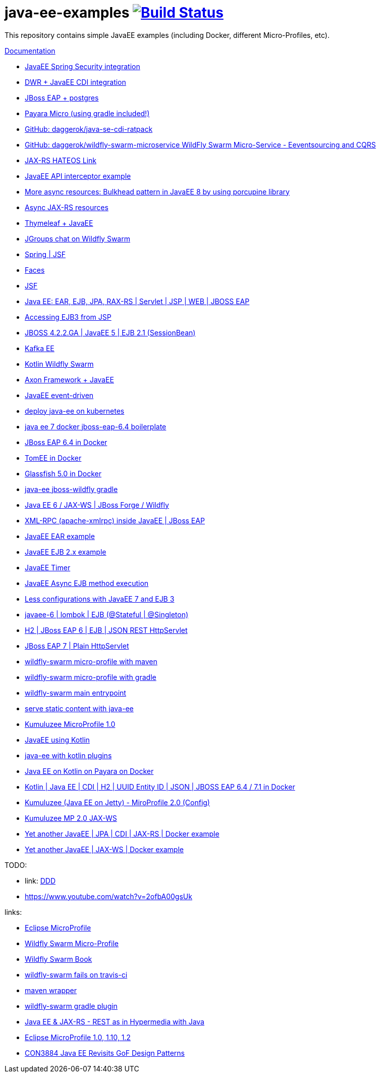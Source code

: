 = java-ee-examples image:https://travis-ci.org/daggerok/java-ee-examples.svg?branch=master["Build Status", link="https://travis-ci.org/daggerok/java-ee-examples"]

//tag::content[]

This repository contains simple JavaEE examples (including Docker, different Micro-Profiles, etc).

link:https://daggerok.github.io/java-ee-examples[Documentation]

- link:https://github.com/daggerok/spring-security-java-ee[JavaEE Spring Security integration]
- link:./java-ee-dwr-example/[DWR + JavaEE CDI integration]
- link:./jboss-eap-postgres/[JBoss EAP + postgres]
- link:https://github.com/daggerok/payara-micro-example[Payara Micro (using gradle included!)]
- link:https://github.com/daggerok/java-se-cdi-ratpack[GitHub: daggerok/java-se-cdi-ratpack]
//- link:https://github.com/daggerok/java-ee-es-cqrs[JavaEE ES/CQRS]
- link:https://github.com/daggerok/wildfly-swarm-microservice[GitHub: daggerok/wildfly-swarm-microservice WildFly Swarm Micro-Service - Eeventsourcing and CQRS]
- link:./jax-rs-hateoas-links[JAX-RS HATEOS Link]
- link:./aop-logger[JavaEE API interceptor example]
- link:./porcupine-bulkhead-jee8[More async resources: Bulkhead pattern in JavaEE 8 by using porcupine library]
- link:./async-jax-rs-resources[Async JAX-RS resources]
- link:https://github.com/daggerok/thymeleaf-ee[Thymeleaf + JavaEE]
- link:https://github.com/daggerok/wildfly-swarm-jgroups-chat[JGroups chat on Wildfly Swarm]
- link:./spring-faces/[Spring | JSF]
- link:./faces/[Faces]
- link:./facelets-example/[JSF]
- link:https://github.com/daggerok/java-ee-multi-project[Java EE: EAR, EJB, JPA, RAX-RS | Servlet | JSP | WEB | JBOSS EAP]
- link:https://github.com/daggerok/accessing-ejb3-from-jsp[Accessing EJB3 from JSP]
- link:https://github.com/daggerok/jboss422-jee5-ejb21[JBOSS 4.2.2.GA | JavaEE 5 | EJB 2.1 (SessionBean)]
- link:./kotlin-kafka/[Kafka EE]
- link:./kotlin-swarm/[Kotlin Wildfly Swarm]
- link:https://github.com/daggerok/java-ee-examples/tree/master/java-ee[Axon Framework + JavaEE]
- link:https://github.com/daggerok/event-driven-examples/tree/master/java-ee[JavaEE event-driven]
- link:./java-kube-ee[deploy java-ee on kubernetes]
- link:./java-ee-7-docker-jboss-eap-6.4-quickstart[java ee 7 docker jboss-eap-6.4 boilerplate]
- link:./jboss-eap-ext.js[JBoss EAP 6.4 in Docker]
- link:./tomee-ext.js[TomEE in Docker]
- link:./glassfish-ext.js[Glassfish 5.0 in Docker]
- link:./forge-ws[java-ee jboss-wildfly gradle]
- link:./forge-javaee-6-ws[Java EE 6 / JAX-WS | JBoss Forge / Wildfly]
- link:./xmlrpx[XML-RPC (apache-xmlrpc) inside JavaEE | JBoss EAP]
- link:./ear[JavaEE EAR example]
- link:./ejb-2[JavaEE EJB 2.x example]
- link:./timer[JavaEE Timer]
- link:./timer-async-ejb[JavaEE Async EJB method execution]
- link:./ejb-3-java-ee-7[Less configurations with JavaEE 7 and EJB 3]
- link:./ejb-stateful-singleton[javaee-6 | lombok | EJB (@Stateful | @Singleton)]
- link:./jboss-eap-h2-ejb/[H2 | JBoss EAP 6 | EJB | JSON REST HttpServlet]
- link:./plain-http-servlet/[JBoss EAP 7 | Plain HttpServlet]
- link:./wildfly-swarm-maven[wildfly-swarm micro-profile with maven]
- link:./wildfly-swarm-gradle[wildfly-swarm micro-profile with gradle]
- link:./main-swarm-rest-api[wildfly-swarm main entrypoint]
- link:./main-swarm-static-content[serve static content with java-ee]
- link:./kumuluzee-microprofile-1.0[Kumuluzee MicroProfile 1.0]
- link:./kotlin-java-ee[JavaEE using Kotlin]
- link:./kotlin-plugins-java-ee[java-ee with kotlin plugins]
- link:./kotlin-java-ee-payara-docker[Java EE on Kotlin on Payara on Docker]
- link:./kotlin-javaee-cdi-h2[Kotlin | Java EE | CDI | H2 | UUID Entity ID | JSON | JBOSS EAP 6.4 / 7.1 in Docker]
- link:./rpc[Kumuluzee (Java EE on Jetty) - MiroProfile 2.0 (Config)]
- link:./kumuluzee-mp-2.0-jax-ws[Kumuluzee MP 2.0 JAX-WS]
- link:https://github.com/daggerok/java-ee-entity-bean[Yet another JavaEE | JPA | CDI | JAX-RS | Docker example]
- link:https://github.com/daggerok/java-ee-web-services[Yet another JavaEE | JAX-WS | Docker example]

TODO:

- link: https://www.youtube.com/watch?v=TYgHtZhS1jI[DDD]
- https://www.youtube.com/watch?v=2ofbA00gsUk

links:

- link:https://microprofile.io/[Eclipse MicroProfile]
- link:http://wildfly-swarm.io/posts/microprofile-with-wildfly-swarm/[Wildfly Swarm Micro-Profile]
- link:https://howto.wildfly-swarm.io/[Wildfly Swarm Book]
- link:https://stackoverflow.com/questions/37273621/fail-to-start-jax-rs-service-on-wildfly-swarm[wildfly-swarm fails on travis-ci]
- link:https://github.com/takari/maven-wrapper[maven wrapper]
- link:https://wildfly-swarm.gitbooks.io/wildfly-swarm-users-guide/getting-started/tooling/gradle-plugin.html[wildfly-swarm gradle plugin]
- link:https://blog.sebastian-daschner.com/entries/rest_with_java_video_course[Java EE & JAX-RS - REST as in Hypermedia with Java]
- link:https://www.youtube.com/watch?v=2ofbA00gsUk[Eclipse MicroProfile 1.0, 1.10, 1.2]
- link:https://www.youtube.com/watch?v=uuGnAV8-m4o[CON3884 Java EE Revisits GoF Design Patterns]

//end::content[]
